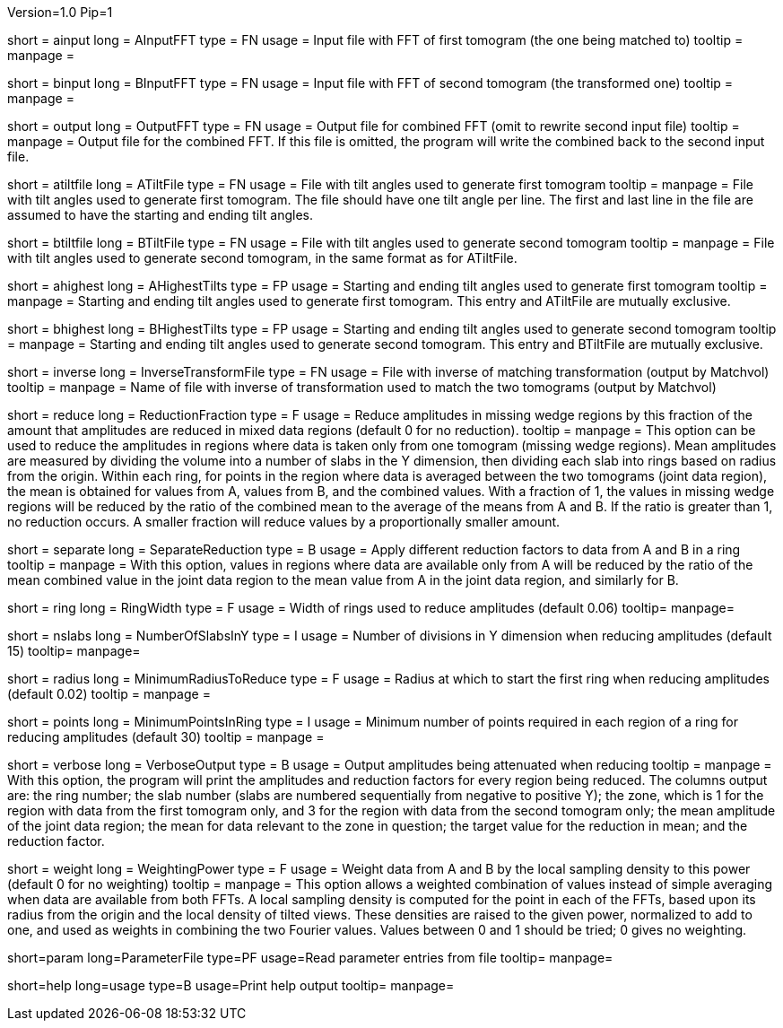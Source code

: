 Version=1.0
Pip=1

[Field = AInputFFT]
short = ainput
long = AInputFFT
type = FN
usage = Input file with FFT of first tomogram (the one being matched to)
tooltip =
manpage = 

[Field = BInputFFT]
short = binput
long = BInputFFT
type = FN
usage = Input file with FFT of second tomogram (the transformed one)
tooltip =
manpage = 

[Field = OutputFFT]
short = output
long = OutputFFT
type = FN
usage = Output file for combined FFT (omit to rewrite second input file)
tooltip =
manpage = Output file for the combined FFT.  If this file is omitted, the
program will write the combined back to the second input file.

[Field = ATiltFile]
short = atiltfile
long = ATiltFile
type = FN
usage = File with tilt angles used to generate first tomogram
tooltip = 
manpage = File with tilt angles used to generate first tomogram.  The file
should have one tilt angle per line.  The first and last line in the file
are assumed to have the starting and ending tilt angles.

[Field = BTiltFile]
short = btiltfile
long = BTiltFile
type = FN
usage = File with tilt angles used to generate second tomogram
tooltip = 
manpage = File with tilt angles used to generate second tomogram, in the
same format as for ATiltFile.

[Field = AHighestTilts]
short = ahighest
long = AHighestTilts
type = FP
usage = Starting and ending tilt angles used to generate first tomogram
tooltip = 
manpage = Starting and ending tilt angles used to generate first tomogram.
This entry and ATiltFile are mutually exclusive.

[Field = BHighestTilts]
short = bhighest
long = BHighestTilts
type = FP
usage = Starting and ending tilt angles used to generate second tomogram
tooltip = 
manpage = Starting and ending tilt angles used to generate second tomogram.
This entry and BTiltFile are mutually exclusive.

[Field = InverseTransformFile]
short = inverse
long = InverseTransformFile
type = FN
usage = File with inverse of matching transformation (output by Matchvol)
tooltip = 
manpage = Name of file with inverse of transformation used to match the two
tomograms (output by Matchvol)

[Field = ReductionFraction]
short = reduce
long = ReductionFraction
type = F
usage = Reduce amplitudes in missing wedge regions by this fraction of the
amount that amplitudes are reduced in mixed data regions (default 0 for no 
reduction).
tooltip =
manpage = This option can be used to reduce the amplitudes in regions 
where data is taken only from one tomogram (missing wedge regions). 
Mean amplitudes are measured by dividing the volume into a number of slabs in
the Y dimension, then dividing each slab into rings based on radius from the
origin.  Within each ring, for points in the region where data is averaged
between the two tomograms (joint data region), the mean is
obtained for values from A, values from B, and the combined values.
With a fraction of 1, the values in missing wedge regions will be reduced by
the ratio of the combined mean to the average of the means from A and B.
If the ratio is greater than 1, no reduction occurs.
A smaller fraction will reduce values by a proportionally smaller amount.

[Field = SeparateReduction]
short = separate
long = SeparateReduction
type = B
usage = Apply different reduction factors to data from A and B in a ring
tooltip =
manpage = With this option, values in regions where data are available only
from A will be reduced by the ratio of the mean combined value in the 
joint data region to the mean value from A in the joint data region, and
similarly for B.

[Field = RingWidth]
short = ring
long = RingWidth
type = F
usage = Width of rings used to reduce amplitudes (default 0.06)
tooltip=
manpage=

[Field = NumberOfSlabsInY]
short = nslabs
long = NumberOfSlabsInY
type = I
usage = Number of divisions in Y dimension when reducing amplitudes 
(default 15)
tooltip=
manpage=

[Field = MinimumRadiusToReduce]
short = radius
long = MinimumRadiusToReduce
type = F
usage = Radius at which to start the first ring when reducing amplitudes
(default 0.02)
tooltip = 
manpage =

[Field = MinimumPointsInRing]
short = points
long = MinimumPointsInRing
type = I
usage = Minimum number of points required in each region of a ring for
reducing amplitudes (default 30)
tooltip =
manpage =

[Field = VerboseOutput]
short = verbose
long = VerboseOutput
type = B
usage = Output amplitudes being attenuated when reducing
tooltip =
manpage = With this option, the program will print the amplitudes and
reduction factors for every region being reduced.  The columns output are:
the ring number; the slab number (slabs are numbered sequentially from 
negative to positive Y); the zone, which is
1 for the region with data from the first tomogram only, and 3 for the region
with data from the second tomogram only; the mean amplitude of the joint data
region; the mean for data relevant to the zone in question; the target value
for the reduction in mean; and the reduction factor.

[Field = WeightingPower]
short = weight
long = WeightingPower
type = F
usage = Weight data from A and B by the local sampling density to this power
(default 0 for no weighting)
tooltip =
manpage = This option allows a weighted combination of values instead of
simple averaging when data are available from both FFTs.
A local sampling density is computed for the
point in each of the FFTs, based upon its radius from the origin and the local 
density of tilted views.  These densities are raised to the given power,
normalized to add to one, and used as weights in combining the two Fourier
values.  Values between 0 and 1 should be tried; 0 gives no weighting.

[Field = ParameterFile]
short=param
long=ParameterFile
type=PF
usage=Read parameter entries from file
tooltip=
manpage=

[Field = usage]
short=help
long=usage
type=B
usage=Print help output
tooltip=
manpage=
